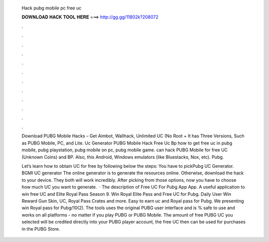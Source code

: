   Hack pubg mobile pc free uc
  
  
  
  𝐃𝐎𝐖𝐍𝐋𝐎𝐀𝐃 𝐇𝐀𝐂𝐊 𝐓𝐎𝐎𝐋 𝐇𝐄𝐑𝐄 ===> http://gg.gg/11802k?208072
  
  
  
  .
  
  
  
  .
  
  
  
  .
  
  
  
  .
  
  
  
  .
  
  
  
  .
  
  
  
  .
  
  
  
  .
  
  
  
  .
  
  
  
  .
  
  
  
  .
  
  
  
  .
  
  Download PUBG Mobile Hacks – Get Aimbot, Wallhack, Unlimited UC (No Root + It has Three Versions, Such as PUBG Mobile, PC, and Lite. Uc Generator PUBG Mobile Hack Free Uc Bp how to get free uc in pubg mobile, pubg playstation, pubg mobile on pc, pubg mobile game. can hack PUBG Mobile for free UC (Unknown Coins) and BP. Also, this Android, Windows emulators (like Bluestacks, Nox, etc). Pubg.
  
  Let’s learn how to obtain UC for free by following below the steps: You have to pickPubg UC Generator. BGMI UC generator The online generator is to generate the resources online. Otherwise, download the hack to your device. They both will work incredibly. After picking from those options, now you have to choose how much UC you want to generate.  · The description of Free UC For Pubg App App. A useful application to win free UC and Elite Royal Pass Season 9. Win Royal Elite Pass and Free UC for Pubg. Daily User Win Reward Gun Skin, UC, Royal Pass Crates and more. Easy to earn uc and Royal pass for Pubg. We presenting win Royal pass for Pubg/10(2). The tools uses the original PUBG user interface and is % safe to use and works on all platforms - no matter if you play PUBG or PUBG Mobile. The amount of free PUBG UC you selected will be credited directly into your PUBG player account, the free UC then can be used for purchases in the PUBG Store.
